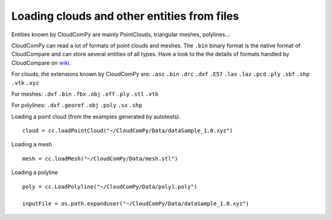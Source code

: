 

============================================
Loading clouds and other entities from files
============================================

Entities known by CloudComPy are mainly PointClouds, triangular meshes, polylines...

CloudComPy can read a lot of formats of point clouds and meshes.
The ``.bin`` binary format is the native format of CloudCompare and can store several entities of all types.
Have a look to the the details of formats handled by CloudCompare on `wiki <https://www.cloudcompare.org/doc/wiki/index.php/FILE_I/O>`_.

For clouds, the extensions known by CloudComPy are:
``.asc`` ``.bin`` ``.drc`` ``.dxf`` ``.E57`` ``.las`` ``.laz`` ``.pcd`` ``.ply`` ``.sbf`` ``.shp`` ``.vtk`` ``.xyz``

For meshes: 
``.dxf`` ``.bin`` ``.fbx``  ``.obj`` ``.off`` ``.ply`` ``.stl`` ``.vtk`` 

For polylines:
``.dxf`` ``.georef`` ``.obj`` ``.poly`` ``.sx`` ``.shp``

Loading a point cloud (from the examples generated by autotests).
::

    cloud = cc.loadPointCloud("~/CloudComPy/Data/dataSample_1.0.xyz")
    
Loading a mesh
::
    
    mesh = cc.loadMesh("~/CloudComPy/Data/mesh.stl")
  
Loading a polyline
::

    poly = cc.LoadPolyline("~/CloudComPy/Data/poly1.poly")
    
    inputFile = os.path.expanduser("~/CloudComPy/Data/dataSample_1.0.xyz")

